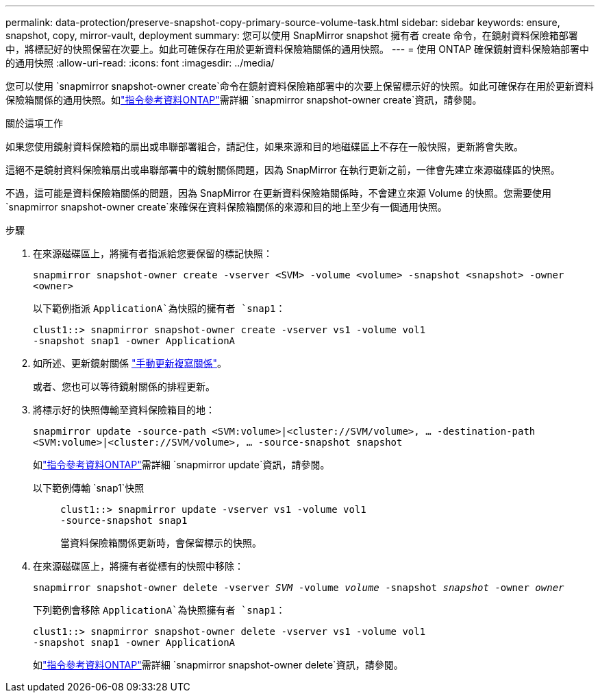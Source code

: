 ---
permalink: data-protection/preserve-snapshot-copy-primary-source-volume-task.html 
sidebar: sidebar 
keywords: ensure, snapshot, copy, mirror-vault, deployment 
summary: 您可以使用 SnapMirror snapshot 擁有者 create 命令，在鏡射資料保險箱部署中，將標記好的快照保留在次要上。如此可確保存在用於更新資料保險箱關係的通用快照。 
---
= 使用 ONTAP 確保鏡射資料保險箱部署中的通用快照
:allow-uri-read: 
:icons: font
:imagesdir: ../media/


[role="lead"]
您可以使用 `snapmirror snapshot-owner create`命令在鏡射資料保險箱部署中的次要上保留標示好的快照。如此可確保存在用於更新資料保險箱關係的通用快照。如link:https://docs.netapp.com/us-en/ontap-cli/snapmirror-snapshot-owner-create.html["指令參考資料ONTAP"^]需詳細 `snapmirror snapshot-owner create`資訊，請參閱。

.關於這項工作
如果您使用鏡射資料保險箱的扇出或串聯部署組合，請記住，如果來源和目的地磁碟區上不存在一般快照，更新將會失敗。

這絕不是鏡射資料保險箱扇出或串聯部署中的鏡射關係問題，因為 SnapMirror 在執行更新之前，一律會先建立來源磁碟區的快照。

不過，這可能是資料保險箱關係的問題，因為 SnapMirror 在更新資料保險箱關係時，不會建立來源 Volume 的快照。您需要使用 `snapmirror snapshot-owner create`來確保在資料保險箱關係的來源和目的地上至少有一個通用快照。

.步驟
. 在來源磁碟區上，將擁有者指派給您要保留的標記快照：
+
`snapmirror snapshot-owner create -vserver <SVM> -volume <volume> -snapshot <snapshot> -owner <owner>`

+
以下範例指派 `ApplicationA`為快照的擁有者 `snap1`：

+
[listing]
----
clust1::> snapmirror snapshot-owner create -vserver vs1 -volume vol1
-snapshot snap1 -owner ApplicationA
----
. 如所述、更新鏡射關係 link:update-replication-relationship-manual-task.html["手動更新複寫關係"]。
+
或者、您也可以等待鏡射關係的排程更新。

. 將標示好的快照傳輸至資料保險箱目的地：
+
`snapmirror update -source-path <SVM:volume>|<cluster://SVM/volume>, ... -destination-path <SVM:volume>|<cluster://SVM/volume>, ... -source-snapshot snapshot`

+
如link:https://docs.netapp.com/us-en/ontap-cli/snapmirror-update.html["指令參考資料ONTAP"^]需詳細 `snapmirror update`資訊，請參閱。

+
以下範例傳輸 `snap1`快照::
+
--
[listing]
----
clust1::> snapmirror update -vserver vs1 -volume vol1
-source-snapshot snap1
----
當資料保險箱關係更新時，會保留標示的快照。

--


. 在來源磁碟區上，將擁有者從標有的快照中移除：
+
`snapmirror snapshot-owner delete -vserver _SVM_ -volume _volume_ -snapshot _snapshot_ -owner _owner_`

+
下列範例會移除 `ApplicationA`為快照擁有者 `snap1`：

+
[listing]
----
clust1::> snapmirror snapshot-owner delete -vserver vs1 -volume vol1
-snapshot snap1 -owner ApplicationA
----
+
如link:https://docs.netapp.com/us-en/ontap-cli/snapmirror-snapshot-owner-delete.html["指令參考資料ONTAP"^]需詳細 `snapmirror snapshot-owner delete`資訊，請參閱。


